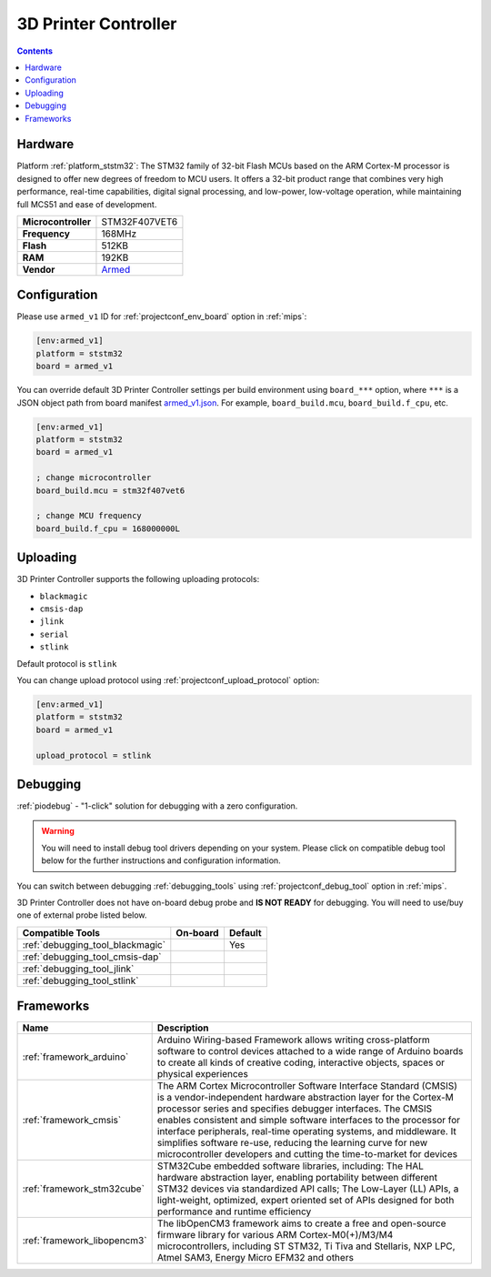 
.. _board_ststm32_armed_v1:

3D Printer Controller
=====================

.. contents::

Hardware
--------

Platform :ref:`platform_ststm32`: The STM32 family of 32-bit Flash MCUs based on the ARM Cortex-M processor is designed to offer new degrees of freedom to MCU users. It offers a 32-bit product range that combines very high performance, real-time capabilities, digital signal processing, and low-power, low-voltage operation, while maintaining full MCS51 and ease of development.

.. list-table::

  * - **Microcontroller**
    - STM32F407VET6
  * - **Frequency**
    - 168MHz
  * - **Flash**
    - 512KB
  * - **RAM**
    - 192KB
  * - **Vendor**
    - `Armed <https://github.com/ktand/Armed?utm_source=platformio.org&utm_medium=docs>`__


Configuration
-------------

Please use ``armed_v1`` ID for :ref:`projectconf_env_board` option in :ref:`mips`:

.. code-block:: ini

  [env:armed_v1]
  platform = ststm32
  board = armed_v1

You can override default 3D Printer Controller settings per build environment using
``board_***`` option, where ``***`` is a JSON object path from
board manifest `armed_v1.json <https://github.com/platformio/platform-ststm32/blob/master/boards/armed_v1.json>`_. For example,
``board_build.mcu``, ``board_build.f_cpu``, etc.

.. code-block:: ini

  [env:armed_v1]
  platform = ststm32
  board = armed_v1

  ; change microcontroller
  board_build.mcu = stm32f407vet6

  ; change MCU frequency
  board_build.f_cpu = 168000000L


Uploading
---------
3D Printer Controller supports the following uploading protocols:

* ``blackmagic``
* ``cmsis-dap``
* ``jlink``
* ``serial``
* ``stlink``

Default protocol is ``stlink``

You can change upload protocol using :ref:`projectconf_upload_protocol` option:

.. code-block:: ini

  [env:armed_v1]
  platform = ststm32
  board = armed_v1

  upload_protocol = stlink

Debugging
---------

:ref:`piodebug` - "1-click" solution for debugging with a zero configuration.

.. warning::
    You will need to install debug tool drivers depending on your system.
    Please click on compatible debug tool below for the further
    instructions and configuration information.

You can switch between debugging :ref:`debugging_tools` using
:ref:`projectconf_debug_tool` option in :ref:`mips`.

3D Printer Controller does not have on-board debug probe and **IS NOT READY** for debugging. You will need to use/buy one of external probe listed below.

.. list-table::
  :header-rows:  1

  * - Compatible Tools
    - On-board
    - Default
  * - :ref:`debugging_tool_blackmagic`
    -
    - Yes
  * - :ref:`debugging_tool_cmsis-dap`
    -
    -
  * - :ref:`debugging_tool_jlink`
    -
    -
  * - :ref:`debugging_tool_stlink`
    -
    -

Frameworks
----------
.. list-table::
    :header-rows:  1

    * - Name
      - Description

    * - :ref:`framework_arduino`
      - Arduino Wiring-based Framework allows writing cross-platform software to control devices attached to a wide range of Arduino boards to create all kinds of creative coding, interactive objects, spaces or physical experiences

    * - :ref:`framework_cmsis`
      - The ARM Cortex Microcontroller Software Interface Standard (CMSIS) is a vendor-independent hardware abstraction layer for the Cortex-M processor series and specifies debugger interfaces. The CMSIS enables consistent and simple software interfaces to the processor for interface peripherals, real-time operating systems, and middleware. It simplifies software re-use, reducing the learning curve for new microcontroller developers and cutting the time-to-market for devices

    * - :ref:`framework_stm32cube`
      - STM32Cube embedded software libraries, including: The HAL hardware abstraction layer, enabling portability between different STM32 devices via standardized API calls; The Low-Layer (LL) APIs, a light-weight, optimized, expert oriented set of APIs designed for both performance and runtime efficiency

    * - :ref:`framework_libopencm3`
      - The libOpenCM3 framework aims to create a free and open-source firmware library for various ARM Cortex-M0(+)/M3/M4 microcontrollers, including ST STM32, Ti Tiva and Stellaris, NXP LPC, Atmel SAM3, Energy Micro EFM32 and others
